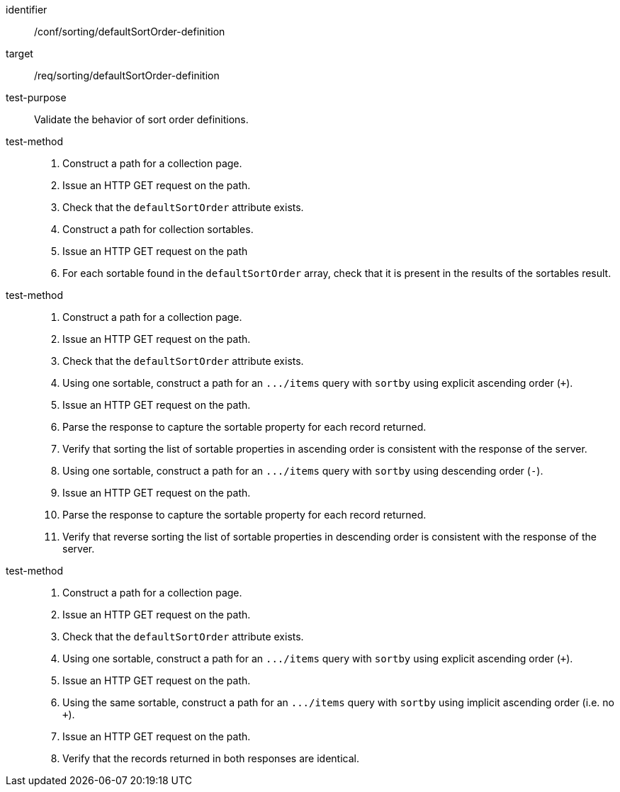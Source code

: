 [[ats_sorting_defaultSortOrder-definition]]

//[width="90%",cols="2,6a"]
//|===
//^|*Abstract Test {counter:ats-id}* |*/conf/sorting/defaultSortOrder-definition*
//^|Test Purpose |Validate the behavior of sort order definitions.
//^|Requirement |<<req_sorting_defaultSortOrder-definition,/req/sorting/defaultSortOrder-definition>>
//^|Test Method |. Construct a path for a collection page.
//. Issue an HTTP GET request on the path.
//. Check that the `+defaultSortOrder+` attribute exists.
//. Construct a path for collection sortables.
//. Issue an HTTP GET request on the path
//. For each sortable found in the `+defaultSortOrder+` array, check that it is  present in the results of the sortables result.
//^|Test Method |. Construct a path for a collection page.
//. Issue an HTTP GET request on the path.
//. Check that the `+defaultSortOrder+` attribute exists.
//. Using one sortable, construct a path for an `+.../items+` query with `+sortby+` using explicit ascending order (`+`).
//. Issue an HTTP GET request on the path.
//. Parse the response to capture the sortable property for each record returned.
//. Verify that sorting the list of sortable properties in ascending order is consistent with the response of the server.
//. Using one sortable, construct a path for an `+.../items+` query with `+sortby+` using descending order (`-`).
//. Issue an HTTP GET request on the path.
//. Parse the response to capture the sortable property for each record returned.
//. Verify that reverse sorting the list of sortable properties in descending order is consistent with the response of the server.
//^|Test Method |. Construct a path for a collection page.
//. Issue an HTTP GET request on the path.
//. Check that the `+defaultSortOrder+` attribute exists.
//. Using one sortable, construct a path for an `+.../items+` query with `+sortby+` using explicit ascending order (`+`).
//. Issue an HTTP GET request on the path.
//. Using the same sortable, construct a path for an `+.../items+` query with `+sortby+` using implicit ascending order (i.e. no `+`).
//. Issue an HTTP GET request on the path.
//. Verify that the records returned in both responses are identical.
//|===

[abstract_test]
====
[%metadata]
identifier:: /conf/sorting/defaultSortOrder-definition
target:: /req/sorting/defaultSortOrder-definition
test-purpose:: Validate the behavior of sort order definitions.
test-method::
+
--
. Construct a path for a collection page.
. Issue an HTTP GET request on the path.
. Check that the `+defaultSortOrder+` attribute exists.
. Construct a path for collection sortables.
. Issue an HTTP GET request on the path
. For each sortable found in the `+defaultSortOrder+` array, check that it is  present in the results of the sortables result.
--
test-method::
+
--
. Construct a path for a collection page.
. Issue an HTTP GET request on the path.
. Check that the `+defaultSortOrder+` attribute exists.
. Using one sortable, construct a path for an `+.../items+` query with `+sortby+` using explicit ascending order (`+`).
. Issue an HTTP GET request on the path.
. Parse the response to capture the sortable property for each record returned.
. Verify that sorting the list of sortable properties in ascending order is consistent with the response of the server.
. Using one sortable, construct a path for an `+.../items+` query with `+sortby+` using descending order (`-`).
. Issue an HTTP GET request on the path.
. Parse the response to capture the sortable property for each record returned.
. Verify that reverse sorting the list of sortable properties in descending order is consistent with the response of the server.
--
test-method::
+
--
. Construct a path for a collection page.
. Issue an HTTP GET request on the path.
. Check that the `+defaultSortOrder+` attribute exists.
. Using one sortable, construct a path for an `+.../items+` query with `+sortby+` using explicit ascending order (`+`).
. Issue an HTTP GET request on the path.
. Using the same sortable, construct a path for an `+.../items+` query with `+sortby+` using implicit ascending order (i.e. no `+`).
. Issue an HTTP GET request on the path.
. Verify that the records returned in both responses are identical.
--
====
